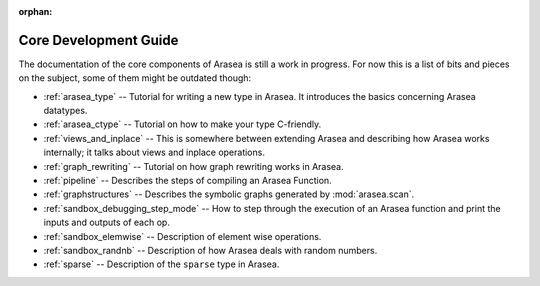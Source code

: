 :orphan:

Core Development Guide
=======================

The documentation of the core components of Arasea is still a work in
progress. For now this is a list of bits and pieces on the subject,
some of them might be outdated though:


* :ref:`arasea_type` -- Tutorial for writing a new type in Arasea. It
  introduces the basics concerning Arasea datatypes.

* :ref:`arasea_ctype` -- Tutorial on how to make your type C-friendly.

* :ref:`views_and_inplace` -- This is somewhere between extending Arasea and
  describing how Arasea works internally; it talks about views and inplace
  operations.

* :ref:`graph_rewriting` -- Tutorial on how graph rewriting works in Arasea.

* :ref:`pipeline` -- Describes the steps of compiling an Arasea Function.

* :ref:`graphstructures` -- Describes the symbolic graphs generated by
  :mod:`arasea.scan`.

* :ref:`sandbox_debugging_step_mode` -- How to step through the execution of
  an Arasea function and print the inputs and outputs of each op.

* :ref:`sandbox_elemwise` -- Description of element wise operations.

* :ref:`sandbox_randnb` -- Description of how Arasea deals with random
  numbers.

* :ref:`sparse` -- Description of the ``sparse`` type in Arasea.
